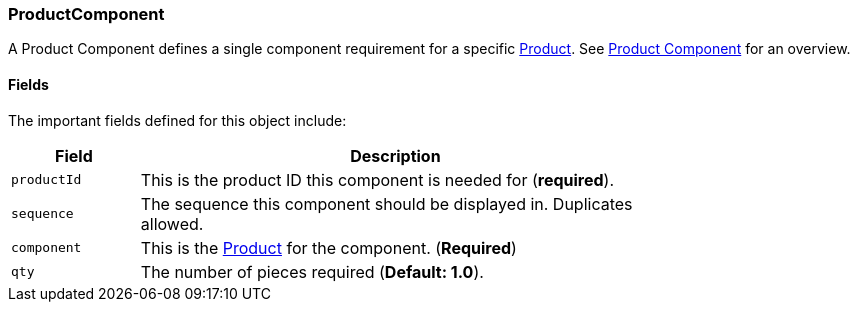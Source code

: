 
[[product-component]]
=== ProductComponent

A Product Component defines a single component requirement for a specific <<guide.adoc#product,Product>>.
See <<guide.adoc#product-component-guide,Product Component>> for an overview.

==== Fields

The important fields defined for this object include:


[cols="1,4",width=75%]
|=== 
|Field | Description

| `productId` | This is the product ID this component is needed for (*required*).
| `sequence`  | The sequence this component should be displayed in.  Duplicates allowed.
| `component` | This is the <<guide.adoc#product,Product>> for the component. (*Required*)
| `qty`       | The number of pieces required (*Default: 1.0*).
|
|=== 


